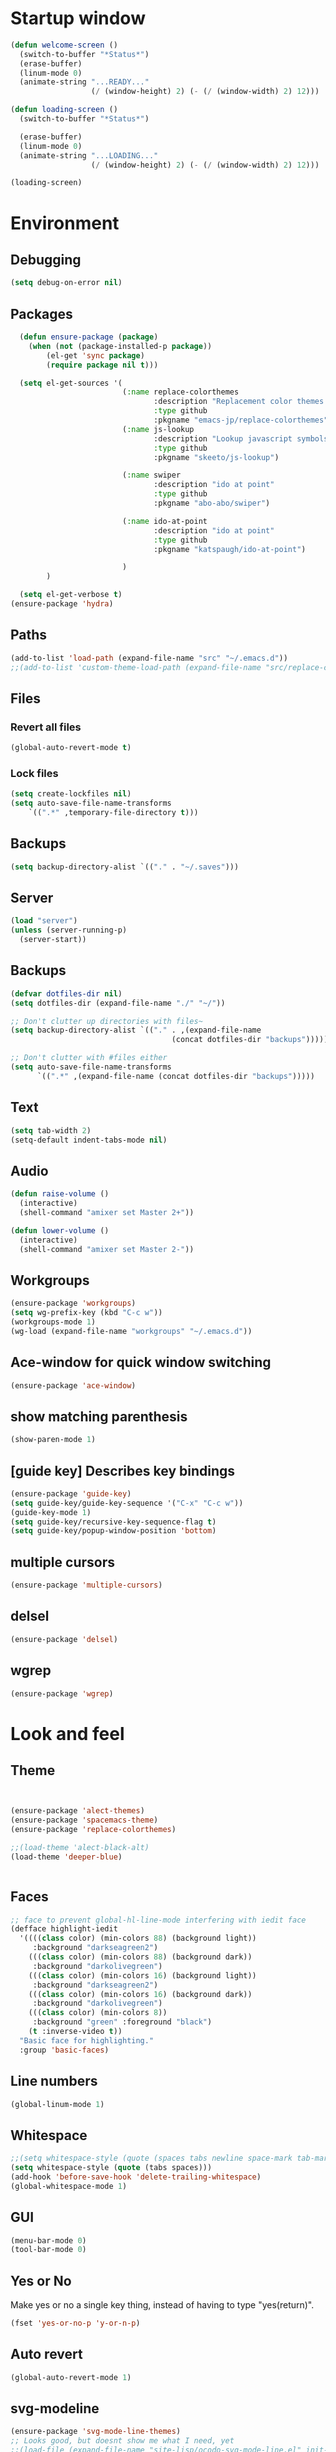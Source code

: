 * Startup window
#+begin_src emacs-lisp
  (defun welcome-screen ()
    (switch-to-buffer "*Status*")
    (erase-buffer)
    (linum-mode 0)
    (animate-string "...READY..."
                    (/ (window-height) 2) (- (/ (window-width) 2) 12)))

  (defun loading-screen ()
    (switch-to-buffer "*Status*")

    (erase-buffer)
    (linum-mode 0)
    (animate-string "...LOADING..."
                    (/ (window-height) 2) (- (/ (window-width) 2) 12)))

  (loading-screen)
#+end_src

* Environment
** Debugging

#+begin_src emacs-lisp
  (setq debug-on-error nil)
#+end_src

** Packages
#+begin_src emacs-lisp
    (defun ensure-package (package)
      (when (not (package-installed-p package))
          (el-get 'sync package)
          (require package nil t)))

    (setq el-get-sources '(
                           (:name replace-colorthemes
                                  :description "Replacement color themes."
                                  :type github
                                  :pkgname "emacs-jp/replace-colorthemes")
                           (:name js-lookup
                                  :description "Lookup javascript symbols on MDN"
                                  :type github
                                  :pkgname "skeeto/js-lookup")

                           (:name swiper
                                  :description "ido at point"
                                  :type github
                                  :pkgname "abo-abo/swiper")

                           (:name ido-at-point
                                  :description "ido at point"
                                  :type github
                                  :pkgname "katspaugh/ido-at-point")

                           )
          )

    (setq el-get-verbose t)
  (ensure-package 'hydra)
#+end_src

** Paths

#+begin_src emacs-lisp
  (add-to-list 'load-path (expand-file-name "src" "~/.emacs.d"))
  ;;(add-to-list 'custom-theme-load-path (expand-file-name "src/replace-colorthemes" "~/.emacs.d"))

#+end_src

** Files
*** Revert all files

#+begin_src emacs-lisp
  (global-auto-revert-mode t)
#+end_src

*** Lock files

#+BEGIN_SRC emacs-lisp
  (setq create-lockfiles nil)
  (setq auto-save-file-name-transforms
      `((".*" ,temporary-file-directory t)))
#+END_SRC
** Backups
#+begin_src emacs-lisp
  (setq backup-directory-alist `(("." . "~/.saves")))
#+end_src

** Server

#+BEGIN_SRC emacs-lisp
  (load "server")
  (unless (server-running-p)
    (server-start))
#+END_SRC

** Backups
#+begin_src emacs-lisp
  (defvar dotfiles-dir nil)
  (setq dotfiles-dir (expand-file-name "./" "~/"))

  ;; Don't clutter up directories with files~
  (setq backup-directory-alist `(("." . ,(expand-file-name
                                      (concat dotfiles-dir "backups")))))

  ;; Don't clutter with #files either
  (setq auto-save-file-name-transforms
        `((".*" ,(expand-file-name (concat dotfiles-dir "backups")))))
#+end_src

** Text

#+begin_src emacs-lisp
  (setq tab-width 2)
  (setq-default indent-tabs-mode nil)
#+end_src

** Audio

#+begin_src emacs-lisp
  (defun raise-volume ()
    (interactive)
    (shell-command "amixer set Master 2+"))

  (defun lower-volume ()
    (interactive)
    (shell-command "amixer set Master 2-"))
#+end_src

** Workgroups
#+begin_src emacs-lisp
  (ensure-package 'workgroups)
  (setq wg-prefix-key (kbd "C-c w"))
  (workgroups-mode 1)
  (wg-load (expand-file-name "workgroups" "~/.emacs.d"))
#+end_src

** Ace-window for quick window switching
#+begin_src emacs-lisp
  (ensure-package 'ace-window)
#+end_src

** show matching parenthesis
#+begin_src emacs-lisp
  (show-paren-mode 1)
#+end_src
** [guide key] Describes key bindings
#+begin_src emacs-lisp
  (ensure-package 'guide-key)
  (setq guide-key/guide-key-sequence '("C-x" "C-c w"))
  (guide-key-mode 1)
  (setq guide-key/recursive-key-sequence-flag t)
  (setq guide-key/popup-window-position 'bottom)
#+end_src

** multiple cursors
#+begin_src emacs-lisp
  (ensure-package 'multiple-cursors)
#+end_src

** delsel
#+begin_src emacs-lisp
  (ensure-package 'delsel)
#+end_src

** wgrep
#+begin_src emacs-lisp
(ensure-package 'wgrep)
#+end_src

* Look and feel

** Theme

#+begin_src emacs-lisp


  (ensure-package 'alect-themes)
  (ensure-package 'spacemacs-theme)
  (ensure-package 'replace-colorthemes)

  ;;(load-theme 'alect-black-alt)
  (load-theme 'deeper-blue)


#+end_src

** Faces
#+begin_src emacs-lisp
;; face to prevent global-hl-line-mode interfering with iedit face
(defface highlight-iedit
  '((((class color) (min-colors 88) (background light))
     :background "darkseagreen2")
    (((class color) (min-colors 88) (background dark))
     :background "darkolivegreen")
    (((class color) (min-colors 16) (background light))
     :background "darkseagreen2")
    (((class color) (min-colors 16) (background dark))
     :background "darkolivegreen")
    (((class color) (min-colors 8))
     :background "green" :foreground "black")
    (t :inverse-video t))
  "Basic face for highlighting."
  :group 'basic-faces)
#+end_src

** Line numbers
#+begin_src emacs-lisp
  (global-linum-mode 1)
#+end_src

** Whitespace

#+begin_src emacs-lisp
  ;;(setq whitespace-style (quote (spaces tabs newline space-mark tab-mark newline-mark)))
  (setq whitespace-style (quote (tabs spaces)))
  (add-hook 'before-save-hook 'delete-trailing-whitespace)
  (global-whitespace-mode 1)
#+end_src

** GUI

#+begin_src emacs-lisp
  (menu-bar-mode 0)
  (tool-bar-mode 0)
#+end_src

** Yes or No

Make yes or no a single key thing, instead of having to type "yes(return)".

#+begin_src emacs-lisp
  (fset 'yes-or-no-p 'y-or-n-p)
#+end_src

** Auto revert

#+begin_src emacs-lisp
  (global-auto-revert-mode 1)
#+end_src

** svg-modeline
#+begin_src emacs-lisp
  (ensure-package 'svg-mode-line-themes)
  ;; Looks good, but doesnt show me what I need, yet
  ;;(load-file (expand-file-name "site-lisp/ocodo-svg-mode-line.el" init-dir))
#+end_src

** COMMENT Scrolling

#+begin_src emacs-lisp
  (ensure-package 'smooth-scrolling)

  (setq smooth-scroll-margin 5)
  (setq scroll-step            1
          scroll-conservatively  10000)
#+end_src

** neotree width
#+begin_src emacs-lisp
  (setq neo-window-width 25)

#+end_src

** hlline -- Highlight current cursor row
#+begin_src emacs-lisp
  (global-hl-line-mode t)
#+end_src

* Editing tools
** Yas/Snippet

#+BEGIN_SRC emacs-lisp
  (ensure-package 'yasnippet)

  (yas/global-mode 1)
#+END_SRC

#+begin_src emacs-lisp
  ;; Taken from starter-kit.org to fix org-mode/yas incompatibility
  (defun yas/org-very-safe-expand ()
    (let ((yas/fallback-behavior 'return-nil)) (yas/expand)))

  (defun yas/org-setup ()
    ;; yasnippet (using the new org-cycle hooks)
    (make-variable-buffer-local 'yas/trigger-key)
    (setq yas/trigger-key [tab])
    (add-to-list 'org-tab-first-hook 'yas/org-very-safe-expand)
    (define-key yas/keymap [tab] 'yas/next-field)
    ;; Run this as the last command, to prevent the popup of multiple possible "src" expansions
    (yas/initialize))

          (add-hook 'org-mode-hook
                    (lambda ()
                      (org-set-local 'yas/trigger-key [tab])
                      (define-key yas/keymap [tab] 'yas/next-field-or-maybe-expand)))
  (add-hook 'org-mode-hook #'yas/org-setup)
#+end_src

** Expand region

#+begin_src emacs-lisp
  (ensure-package 'expand-region)
#+end_src

** Undo tree
#+begin_src emacs-lisp
  (ensure-package 'undo-tree)
  (global-undo-tree-mode)
#+end_src

** Ace-jump

#+begin_src emacs-lisp
  (ensure-package 'ace-jump-mode)
#+end_src

** Key chords

#+begin_src emacs-lisp
  (ensure-package 'key-chord)
  (key-chord-mode 1)

  (fset 'backtab
     (lambda (&optional arg) "Keyboard macro." (interactive "p") (kmacro-exec-ring-item (quote ([21 45 50 24 tab] 0 "%d")) arg)))

  (fset 'forwardtab
     (lambda (&optional arg) "Keyboard macro." (interactive "p") (kmacro-exec-ring-item (quote ([21 50 24 tab] 0 "%d")) arg)))
#+end_src

** IEdit

#+begin_src emacs-lisp
  (ensure-package 'iedit)
#+end_src

** Selective display

#+begin_src emacs-lisp
  (defvar ts/selective-display-level 0)
  (defvar ts/selective-display-level-step 2)
  (defvar ts/max-selective-display-level 6)

  (make-local-variable 'ts/selective-display-level)

  (defun ts/next-selective-display-level ()
    (if (>= ts/selective-display-level ts/max-selective-display-level)
       (setq ts/selective-display-level 0)
       (incf ts/selective-display-level ts/selective-display-level-step))

    (if (> ts/selective-display-level 0)
        ts/selective-display-level))


  (defun ts/toggle-selective-display ()
    (interactive)
    (set-selective-display (ts/next-selective-display-level)))

  (defun ts/reset-selective-display ()
    (interactive)
    (setq ts/selective-display-level ts/max-selective-display-level)
    (set-selective-display (ts/next-selective-display-level)))

  (global-set-key (kbd "C-`") 'ts/toggle-selective-display)
  (global-set-key (kbd "C-1") 'ts/reset-selective-display)

#+end_src

** FOlding
#+begin_src emacs-lisp
  (ensure-package 'yafolding)
#+end_src

** wgrep
#+begin_src emacs-lisp
  (ensure-package 'wgrep)
#+end_src

* Searching
** Bookmarks+
#+begin_src emacs-lisp
  (ensure-package 'bookmark+)
  (setq bookmark-save-flag 1)
#+end_src

** Project root

#+begin_src emacs-lisp
  (ensure-package 'project-root)
  (setq project-roots
        '(
          ("Generic Git Project" :root-contains-files (".git"))))

  (defun ts/project-root ()
    (with-project-root
      (cdr project-details)))

  (defun ts/grep-project (term)
    (interactive
     (list (if (use-region-p)
               (buffer-substring (region-beginning) (region-end))
               (read-string "grep: "))))
    (grep (concat "grep -nH -iR --exclude='*.old' --exclude='*.edn' --exclude-dir='target' --exclude='*.log' --exclude='*.map' --exclude='*.json' --exclude='TAGS' --exclude-dir='builtAssets' --exclude-dir='lcov-report' --exclude-dir='build' --exclude-dir='node_modules' --exclude-dir='coverage' --exclude='*.css' --exclude='*.js' --exclude='.#*' -e \""
  ;;                term  "\" " (ts/project-root) "*" " | cut -c 1-160"
                  term  "\" " (ts/project-root) "*"
                  )))
#+end_src

** COMMENT Ido-menu

#+begin_src emacs-lisp
    (ensure-package 'spinner)

    (ensure-package 'ido)
    ;;(ensure-package 'idomenu)
    (ensure-package 'flx)
    (ensure-package 'ido-ubiquitous)

    (flx-ido-mode 1)

    (ensure-package 'ido-vertical-mode)
    (ido-vertical-mode)

    (ido-mode 1)
    (setq ido-enable-flex-matching t)
    (setq ido-use-faces nil)

    (setq ido-enable-prefix nil
        ido-enable-flex-matching t
        ido-case-fold nil
        ido-auto-merge-work-directories-length -1
        ido-create-new-buffer 'always
        ido-use-filename-at-point nil
        ido-max-prospects 10)

    (setq ido-decorations (quote ("\n-> " "" "\n   " "\n   ..." "[" "]" " [No match]" " [Matched]" " [Not readable]" " [Too big]" " [Confirm]")))

    ;; Ido at point (C-,)
    (ensure-package 'ido-at-point)
    (ido-at-point-mode)

    ;; This gives me clj-refactor add dependency minibuffer narrowing - awesome!
    (ido-ubiquitous-mode 1)

    (defun ts/ido-forward ()
      (interactive)
      (ido-next-match))

    (defun ts/ido-backwards ()
      (interactive)
      (ido-prev-match))


    (defun ts/ido-define-keys () ;; C-n/p is more intuitive in vertical layout
      (define-key ido-completion-map (kbd "C-n") 'ts/ido-forward)
      (define-key ido-completion-map (kbd "C-p") 'ts/ido-backwards))
    (add-hook 'ido-setup-hook 'ts/ido-define-keys)

    (defun ido-disable-line-truncation () (set (make-local-variable 'truncate-lines) nil))
    (add-hook 'ido-minibuffer-setup-hook 'ido-disable-line-truncation)

  ;; not sure i need this. am trying to figure out how clj-refactor can auto expand requires
  ;; ;; Fix ido-ubiquitous for newer packages
  ;; (defmacro ido-ubiquitous-use-new-completing-read (cmd package)
  ;;   `(eval-after-load ,package
  ;;      '(defadvice ,cmd (around ido-ubiquitous-new activate)
  ;;         (let ((ido-ubiquitous-enable-compatibility nil))
  ;;           ad-do-it))))

  ;; (ido-ubiquitous-use-new-completing-read webjump 'webjump)
  ;; (ido-ubiquitous-use-new-completing-read yas/expand 'yasnippet)
  ;; (ido-ubiquitous-use-new-completing-read yas/visit-snippet-file 'yasnippet)


#+end_src

** ivy/swiper

#+begin_src emacs-lisp
(ensure-package 'swiper)
(ivy-mode 1)
(setq ivy-use-virtual-buffers t)
#+end_src

** helm

#+begin_src emacs-lisp
    (ensure-package 'helm)
    (ensure-package 'helm-cmd-t)
    (ensure-package 'helm-ls-git)
    (ensure-package 'helm-git-grep)
    (require 'helm-config)

    (defvar ts/helm-cmd-t nil)


    (defcustom ts/helm-sources '(helm-source-ls-git
                                 ts/helm-cmd-t
                                 helm-source-buffers-list

                                 ;;helm-source-git-grep
                                 ;;helm-source-ido-virtual-buffers
                                 )

      "Your preferred sources to navigate"
      :type '(repeat (choice symbol))
      :group 'helm-files)

    (defun ts/helm-cmd-t ()
      "Preconfigured `helm' for opening direct-web files."
      (interactive)
      (setq ts/helm-cmd-t (helm-cmd-t-get-create-source (helm-cmd-t-root-data)))
      (let ((helm-ff-transformer-show-only-basename nil))
        (helm-other-buffer ts/helm-sources "*helm*")))

#+end_src

** neotree

#+begin_src emacs-lisp
  (ensure-package 'neotree)

  (defun neotree-of-current-project ()
    (interactive)
    (let ((file (buffer-file-name))
          (root (ts/project-root)))
      (neotree-dir root)
      (neotree-find file)))
#+end_src

* Development
** Magit

#+begin_src emacs-lisp
  (ensure-package 'magit)
#+end_src

** Paredit

#+begin_src emacs-lisp
  (ensure-package 'paredit)
#+end_src

** Erlang
#+begin_src emacs-lisp
  (ensure-package 'edts)
#+end_src

** Coffee script

#+begin_src emacs-lisp
  (ensure-package 'coffee-mode)
  (require 'coffee-mode)

  (defun coffee-custom ()
    "coffee-mode-hook"
    ;;(local-set-key (kbd "C-c C-r") 'coffee-compile-region)
    (local-set-key (kbd "<backtab>") 'coffee-indent-shift-left)
    (local-set-key (kbd "C-c C-c") 'coffee-compile-buffer-or-region)
    (set (make-local-variable 'tab-width) 2)
    (set (make-local-variable 'indent-tabs-mode) nil)
    (yafolding-mode))

  (add-hook 'coffee-mode-hook
            '(lambda() (coffee-custom)))

  (custom-set-variables '(coffee-tab-width 2))

  (defun run-shell-command-in-dir (dir command)
    (message (concat "DIR:" dir " COMMAND: " command))
    (let ((default-directory dir))
      (async-shell-command command)))

  (defun coffee-on-file ()
    (interactive)
    (run-shell-command-in-dir (file-name-directory (buffer-file-name))
                              (concat "NODE_ENV=development coffee --nodejs --harmony-proxies " (shell-quote-argument buffer-file-name))))

  (defun coffee-compile-buffer-or-region ()
    (interactive)
    (if (use-region-p)
        (coffee-compile-region (region-beginning) (region-end))
      (coffee-compile-buffer)))
#+end_src

#+BEGIN_SRC emacs-lisp
  (defun run-jshint-coffee()
    "Runs all the tests in the current buffer"
    (interactive)
    (let* (command exit-value (buf-name (buffer-file-name))
                   (temp-file (concat buf-name ".js"))
                   (temp-jshint-file (concat temp-file ".hint")))


      (setq command (concat "coffee -p -b -c \"" buf-name "\" > " temp-file))
      (setq exit-value (shell-command command))

      (setq command (concat "jshint --verbose --config /home/tristan/.jshintrc \"" temp-file "\" > " temp-jshint-file))
      (setq exit-value (shell-command command))

      (let ((buffer (create-file-buffer temp-jshint-file)))
        (with-current-buffer buffer
          (erase-buffer)
          (insert-file-contents temp-jshint-file)
          (delete-file temp-file)
          (delete-file temp-jshint-file))

        (display-buffer buffer))))
#+END_SRC

#+begin_src emacs-lisp
  (ensure-package 'flymake-coffee)
  (add-hook 'coffee-mode-hook 'flymake-coffee-load)
  (setq flymake-coffee-coffeelint-configuration-file
    "/home/tristan/.cslint-config.json")
  (ensure-package 'flymake-cursor)
#+end_src

** Ruby
#+begin_src emacs-lisp
  (ensure-package 'inf-ruby)
#+end_src

** Gherkin

#+begin_src emacs-lisp
  (ensure-package 'cucumber)
#+end_src

** js-lookup
#+begin_src emacs-lisp
  (ensure-package 'js-lookup)
#+end_src

** javascript
#+begin_src emacs-lisp
  (ensure-package 'js2-mode)
#+end_src

** json
#+begin_src emacs-lisp
  (ensure-package 'json-reformat)
#+end_src

** clojure
#+begin_src emacs-lisp
  (ensure-package 'inflections)
  (ensure-package 'clj-refactor)
  (load-file (expand-file-name "site-lisp/clj-autotest.el" init-dir))
  (require 'clj-autotest)

    (global-set-key (kbd "M-r") 'move-to-window-line-top-bottom)


#+end_src

* Gnus
#+begin_src emacs-lisp
(setq gnus-select-method '(nntp "news.gmane.org"))
#+end_src

* Agenda

#+begin_src emacs-lisp
  (setq org-agenda-files (list "~/SpiderOak Hive/me/tasks.org" "~/SpiderOak Hive/me/journal.org"))
#+end_src

** Jade

#+begin_src emacs-lisp
  (ensure-package 'jade-mode)
#+end_src

** org-babel
#+begin_src emacs-lisp
  (setq org-confirm-babel-evaluate nil)

  ;; Get syntax highlighting within begin-src blocks
  (setq org-src-fontify-natively t)

  (setq org-ditaa-jar-path "/usr/share/ditaa/ditaa.jar")
    (org-babel-do-load-languages
     'org-babel-load-languages
     '((R . t)
       (emacs-lisp . t)
       (ditaa . t)
       (ruby . t)
       (sh . t)
       (perl . t)
       (python . t)
       (plantuml . t)
       (js . t)
       (sql . t)))

  (add-hook 'org-babel-after-execute-hook 'org-redisplay-inline-images)

  (setq org-plantuml-jar-path (expand-file-name "~/vendor/plantuml/plantuml.jar"))
#+end_src

** Mocha test runner

#+begin_src emacs-lisp
  (require 'compile)

  (defun mocha-errors ()
    (interactive)

    (local-set-key (kbd "<tab>") 'next-error-no-select)
    (local-set-key (kbd "<backtab>") 'previous-error-no-select)

    (make-local-variable 'compilation-error-regexp-alist)

    (pushnew '("\\([_[:alnum:]-/]+[.]\\(coffee\\|js\\)\\):\\([[:digit:]]+\\):[[:digit:]]+"
       1 3) compilation-error-regexp-alist)

  )
  (defvar previous-test nil)
  (defun run-current-test (watchp)
      (let* ((root (ts/project-root))
             (filename (buffer-file-name))
             (relative-test-filename (file-relative-name filename root))
             (test-to-run relative-test-filename))

        (setq previous-test relative-test-filename)

        (run-shell-command-in-dir root (concat "TZ=utc SELENIUM_REATTACH=1 SELENIUM_HOST=localhost:4444 NODE_ENV=test " root "node_modules/.bin/mocha --bail --harmony_proxies "
                                               (if watchp " -w " "")
                                               test-to-run

                                               ))

        (with-current-buffer "*Async Shell Command*"
            ;;(compilation-mode)
            ;;(other-window 1)
            ;;(beginning-of-buffer)
            )))

  (defun run-mocha (arg)
      (interactive "P")

      (run-current-test (equal arg '(4) )))

  (add-hook 'compilation-mode-hook 'mocha-errors)
#+end_src

** Clojure
*** Cider

#+begin_src emacs-lisp
  (ensure-package 'cider)

  (add-hook 'cider-mode-hook 'cider-turn-on-eldoc-mode)
#+end_src

*** Paredit in clojure-mode

#+begin_src emacs-lisp
  (defun clojure-mode-settings ()
   (paredit-mode 1)
   (cider-mode 1)
   (show-paren-mode))

  (add-hook 'clojure-mode-hook 'clojure-mode-settings)
#+end_src
* RSS
#+begin_src emacs-lisp
  (ensure-package 'elfeed)
#+end_src

* Browser
#+begin_src emacs-lisp
  (setq browse-url-browser-function 'eww-browse-url)
#+end_src

* Web

#+begin_src emacs-lisp

(defvar-local endless/display-images t)

(defun endless/toggle-image-display ()
  "Toggle images display on current buffer."
  (interactive)
  (setq endless/display-images
        (null endless/display-images))
  (endless/backup-display-property endless/display-images))

(defun endless/backup-display-property (invert &optional object)
  "Move the 'display property at POS to 'display-backup.
Only applies if display property is an image.
If INVERT is non-nil, move from 'display-backup to 'display
instead.
Optional OBJECT specifies the string or buffer. Nil means current
buffer."
  (let* ((inhibit-read-only t)
         (from (if invert 'display-backup 'display))
         (to (if invert 'display 'display-backup))
         (pos (point-min))
         left prop)
    (while (and pos (/= pos (point-max)))
      (if (get-text-property pos from object)
          (setq left pos)
        (setq left (next-single-property-change pos from object)))
      (if (or (null left) (= left (point-max)))
          (setq pos nil)
        (setq prop (get-text-property left from object))
        (setq pos (or (next-single-property-change left from object)
                      (point-max)))
        (when (eq (car prop) 'image)
          (add-text-properties left pos (list from nil to prop) object))))))
#+end_src

* Keys

#+begin_src emacs-lisp
  (ensure-package 'unbound)
#+end_src

** Swiper

#+begin_src emacs-lisp
(global-set-key "\C-s" 'swiper)
(global-set-key "\C-r" 'swiper)
(global-set-key (kbd "C-c C-r") 'ivy-resume)
;;(global-set-key [f6] 'ivy-resume)
#+end_src



#+begin_src emacs-lisp
    (global-set-key (kbd "C-x g") 'magit-status)
    (global-set-key (kbd "M-t") 'ts/helm-cmd-t)
    (global-set-key (kbd "C-c C-y") 'ts/grep-project)
    (global-set-key (kbd "C-c r") 'revert-buffer)
    (global-set-key (kbd "M-`") 'neotree-of-current-project)
    (global-set-key (kbd "C-c C-f") 'neotree-find)
    (global-set-key (kbd "C-. f") 'ffap)
    (global-set-key (kbd "C-=") 'er/expand-region)
    (define-key global-map (kbd "C-0") 'ace-jump-mode)
    (global-set-key (kbd "M-1") 'coffee-on-file)
    (global-set-key (kbd "C-c m") 'run-mocha)
    (key-chord-define-global "DF" 'backtab)

(global-set-key (kbd "C-S-c C-S-c") 'mc/edit-lines)
(global-set-key (kbd "C->") 'mc/mark-next-like-this)
(global-set-key (kbd "C-<") 'mc/mark-previous-like-this)
(global-set-key (kbd "C-c C-<") 'mc/mark-all-like-this)

    (defun setup-jshint-coffee ()
      (local-set-key (kbd "C-c j") 'run-jshint-coffee))

    (add-hook 'coffee-mode-hook 'setup-jshint-coffee)

    (defun setup-eww ()
      (local-set-key (kbd "C-c i") 'endless/toggle-image-display))

    (add-hook 'eww-mode-hook 'setup-eww)

    ;; (global-set-key (kbd "<XF86AudioRaiseVolume>") 'raise-volume)
    ;; (global-set-key (kbd "<XF86AudioLowerVolume>") 'lower-volume)
    (global-set-key (kbd "M-0") 'ace-window)

    (defvar yafolding-mode-map
      (let ((map (make-sparse-keymap)))
        (define-key map (kbd "<C-S-return>") #'yafolding-hide-parent-element)
        (define-key map (kbd "<C-M-return>") #'yafolding-toggle-all)
        (define-key map (kbd "<C-return>") #'yafolding-toggle-element)
        map))

  ;; TODO move non-key related stuff to Development
  (defun my-clojure-mode-hook ()
    (clj-refactor-mode 1)
    (yas-minor-mode 1) ; for adding require/use/import
    (cljr-add-keybindings-with-prefix "C-c C-m"))

  (add-hook 'clojure-mode-hook #'my-clojure-mode-hook)

  (global-set-key (kbd "C-,") 'completion-at-point)

#+end_src
* Welcome

#+begin_src emacs-lisp
  ;; disabled to test wg-load
  (setq inhibit-splash-screen t)
  ;;(welcome-screen)
#+end_src
* Desktop
#+begin_src emacs-lisp
  ;; commented out because workgroups may be a better option
  ;;(desktop-read)
  ;;(desktop-save-mode 1)
#+end_src
